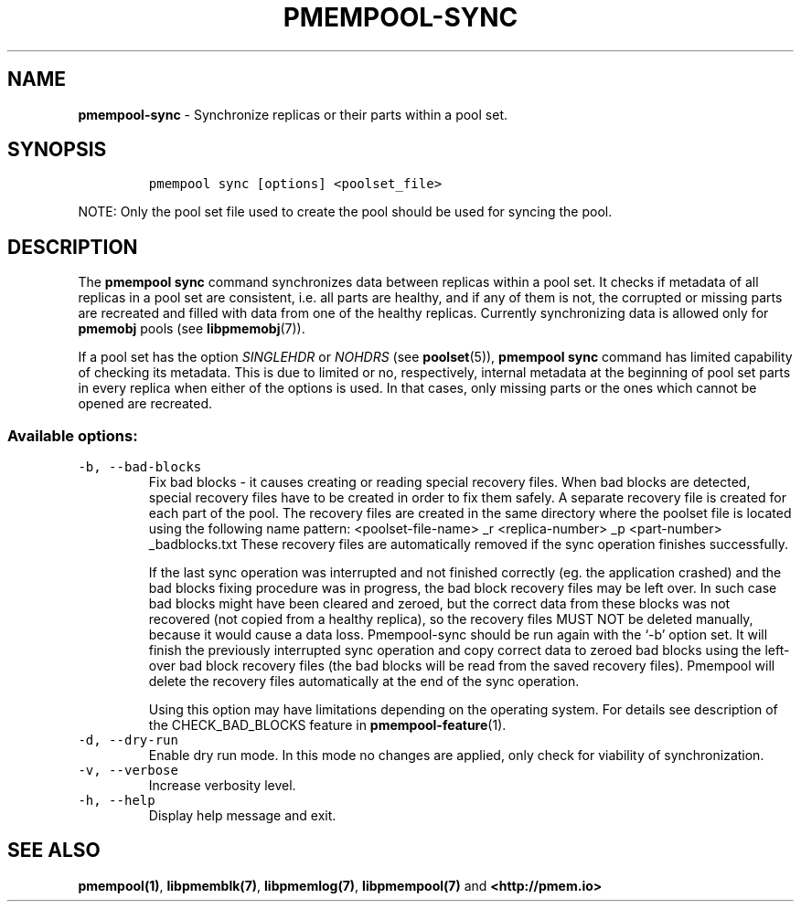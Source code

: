 .\" Automatically generated by Pandoc 2.0.6
.\"
.TH "PMEMPOOL-SYNC" "1" "2018-12-17" "PMDK - pmem Tools version 1.4" "PMDK Programmer's Manual"
.hy
.\" Copyright 2014-2018, Intel Corporation
.\"
.\" Redistribution and use in source and binary forms, with or without
.\" modification, are permitted provided that the following conditions
.\" are met:
.\"
.\"     * Redistributions of source code must retain the above copyright
.\"       notice, this list of conditions and the following disclaimer.
.\"
.\"     * Redistributions in binary form must reproduce the above copyright
.\"       notice, this list of conditions and the following disclaimer in
.\"       the documentation and/or other materials provided with the
.\"       distribution.
.\"
.\"     * Neither the name of the copyright holder nor the names of its
.\"       contributors may be used to endorse or promote products derived
.\"       from this software without specific prior written permission.
.\"
.\" THIS SOFTWARE IS PROVIDED BY THE COPYRIGHT HOLDERS AND CONTRIBUTORS
.\" "AS IS" AND ANY EXPRESS OR IMPLIED WARRANTIES, INCLUDING, BUT NOT
.\" LIMITED TO, THE IMPLIED WARRANTIES OF MERCHANTABILITY AND FITNESS FOR
.\" A PARTICULAR PURPOSE ARE DISCLAIMED. IN NO EVENT SHALL THE COPYRIGHT
.\" OWNER OR CONTRIBUTORS BE LIABLE FOR ANY DIRECT, INDIRECT, INCIDENTAL,
.\" SPECIAL, EXEMPLARY, OR CONSEQUENTIAL DAMAGES (INCLUDING, BUT NOT
.\" LIMITED TO, PROCUREMENT OF SUBSTITUTE GOODS OR SERVICES; LOSS OF USE,
.\" DATA, OR PROFITS; OR BUSINESS INTERRUPTION) HOWEVER CAUSED AND ON ANY
.\" THEORY OF LIABILITY, WHETHER IN CONTRACT, STRICT LIABILITY, OR TORT
.\" (INCLUDING NEGLIGENCE OR OTHERWISE) ARISING IN ANY WAY OUT OF THE USE
.\" OF THIS SOFTWARE, EVEN IF ADVISED OF THE POSSIBILITY OF SUCH DAMAGE.
.SH NAME
.PP
\f[B]pmempool\-sync\f[] \- Synchronize replicas or their parts within a
pool set.
.SH SYNOPSIS
.IP
.nf
\f[C]
pmempool\ sync\ [options]\ <poolset_file>
\f[]
.fi
.PP
NOTE: Only the pool set file used to create the pool should be used for
syncing the pool.
.SH DESCRIPTION
.PP
The \f[B]pmempool sync\f[] command synchronizes data between replicas
within a pool set.
It checks if metadata of all replicas in a pool set are consistent,
i.e.\ all parts are healthy, and if any of them is not, the corrupted or
missing parts are recreated and filled with data from one of the healthy
replicas.
Currently synchronizing data is allowed only for \f[B]pmemobj\f[] pools
(see \f[B]libpmemobj\f[](7)).
.PP
If a pool set has the option \f[I]SINGLEHDR\f[] or \f[I]NOHDRS\f[] (see
\f[B]poolset\f[](5)), \f[B]pmempool sync\f[] command has limited
capability of checking its metadata.
This is due to limited or no, respectively, internal metadata at the
beginning of pool set parts in every replica when either of the options
is used.
In that cases, only missing parts or the ones which cannot be opened are
recreated.
.SS Available options:
.TP
.B \f[C]\-b,\ \-\-bad\-blocks\f[]
Fix bad blocks \- it causes creating or reading special recovery files.
When bad blocks are detected, special recovery files have to be created
in order to fix them safely.
A separate recovery file is created for each part of the pool.
The recovery files are created in the same directory where the poolset
file is located using the following name pattern: <poolset\-file\-name>
_r <replica\-number> _p <part\-number> _badblocks.txt These recovery
files are automatically removed if the sync operation finishes
successfully.
.RS
.PP
If the last sync operation was interrupted and not finished correctly
(eg.
the application crashed) and the bad blocks fixing procedure was in
progress, the bad block recovery files may be left over.
In such case bad blocks might have been cleared and zeroed, but the
correct data from these blocks was not recovered (not copied from a
healthy replica), so the recovery files MUST NOT be deleted manually,
because it would cause a data loss.
Pmempool\-sync should be run again with the `\-b' option set.
It will finish the previously interrupted sync operation and copy
correct data to zeroed bad blocks using the left\-over bad block
recovery files (the bad blocks will be read from the saved recovery
files).
Pmempool will delete the recovery files automatically at the end of the
sync operation.
.PP
Using this option may have limitations depending on the operating
system.
For details see description of the CHECK_BAD_BLOCKS feature in
\f[B]pmempool\-feature\f[](1).
.RE
.TP
.B \f[C]\-d,\ \-\-dry\-run\f[]
Enable dry run mode.
In this mode no changes are applied, only check for viability of
synchronization.
.RS
.RE
.TP
.B \f[C]\-v,\ \-\-verbose\f[]
Increase verbosity level.
.RS
.RE
.TP
.B \f[C]\-h,\ \-\-help\f[]
Display help message and exit.
.RS
.RE
.SH SEE ALSO
.PP
\f[B]pmempool(1)\f[], \f[B]libpmemblk(7)\f[], \f[B]libpmemlog(7)\f[],
\f[B]libpmempool(7)\f[] and \f[B]<http://pmem.io>\f[]
